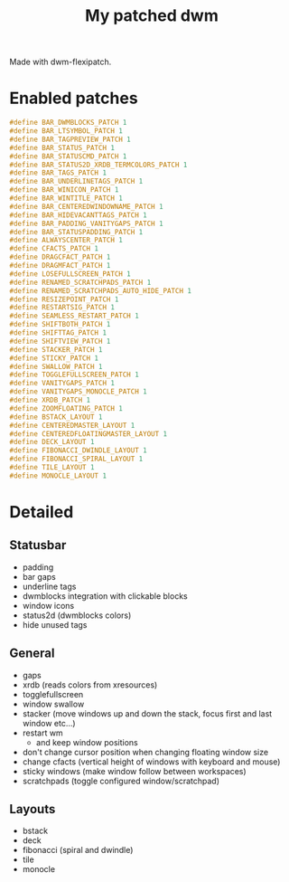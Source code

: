 #+title: My patched dwm

Made with dwm-flexipatch.

* Enabled patches
#+begin_src c
#define BAR_DWMBLOCKS_PATCH 1
#define BAR_LTSYMBOL_PATCH 1
#define BAR_TAGPREVIEW_PATCH 1
#define BAR_STATUS_PATCH 1
#define BAR_STATUSCMD_PATCH 1
#define BAR_STATUS2D_XRDB_TERMCOLORS_PATCH 1
#define BAR_TAGS_PATCH 1
#define BAR_UNDERLINETAGS_PATCH 1
#define BAR_WINICON_PATCH 1
#define BAR_WINTITLE_PATCH 1
#define BAR_CENTEREDWINDOWNAME_PATCH 1
#define BAR_HIDEVACANTTAGS_PATCH 1
#define BAR_PADDING_VANITYGAPS_PATCH 1
#define BAR_STATUSPADDING_PATCH 1
#define ALWAYSCENTER_PATCH 1
#define CFACTS_PATCH 1
#define DRAGCFACT_PATCH 1
#define DRAGMFACT_PATCH 1
#define LOSEFULLSCREEN_PATCH 1
#define RENAMED_SCRATCHPADS_PATCH 1
#define RENAMED_SCRATCHPADS_AUTO_HIDE_PATCH 1
#define RESIZEPOINT_PATCH 1
#define RESTARTSIG_PATCH 1
#define SEAMLESS_RESTART_PATCH 1
#define SHIFTBOTH_PATCH 1
#define SHIFTTAG_PATCH 1
#define SHIFTVIEW_PATCH 1
#define STACKER_PATCH 1
#define STICKY_PATCH 1
#define SWALLOW_PATCH 1
#define TOGGLEFULLSCREEN_PATCH 1
#define VANITYGAPS_PATCH 1
#define VANITYGAPS_MONOCLE_PATCH 1
#define XRDB_PATCH 1
#define ZOOMFLOATING_PATCH 1
#define BSTACK_LAYOUT 1
#define CENTEREDMASTER_LAYOUT 1
#define CENTEREDFLOATINGMASTER_LAYOUT 1
#define DECK_LAYOUT 1
#define FIBONACCI_DWINDLE_LAYOUT 1
#define FIBONACCI_SPIRAL_LAYOUT 1
#define TILE_LAYOUT 1
#define MONOCLE_LAYOUT 1
#+end_src

* Detailed
** Statusbar
- padding
- bar gaps
- underline tags
- dwmblocks integration with clickable blocks
- window icons
- status2d (dwmblocks colors)
- hide unused tags
** General
- gaps
- xrdb (reads colors from xresources)
- togglefullscreen
- window swallow
- stacker (move windows up and down the stack, focus first and last window etc...)
- restart wm
  - and keep window positions
- don't change cursor position when changing floating window size
- change cfacts (vertical height of windows with keyboard and mouse)
- sticky windows (make window follow between workspaces)
- scratchpads (toggle configured window/scratchpad)
** Layouts
- bstack
- deck
- fibonacci (spiral and dwindle)
- tile
- monocle
